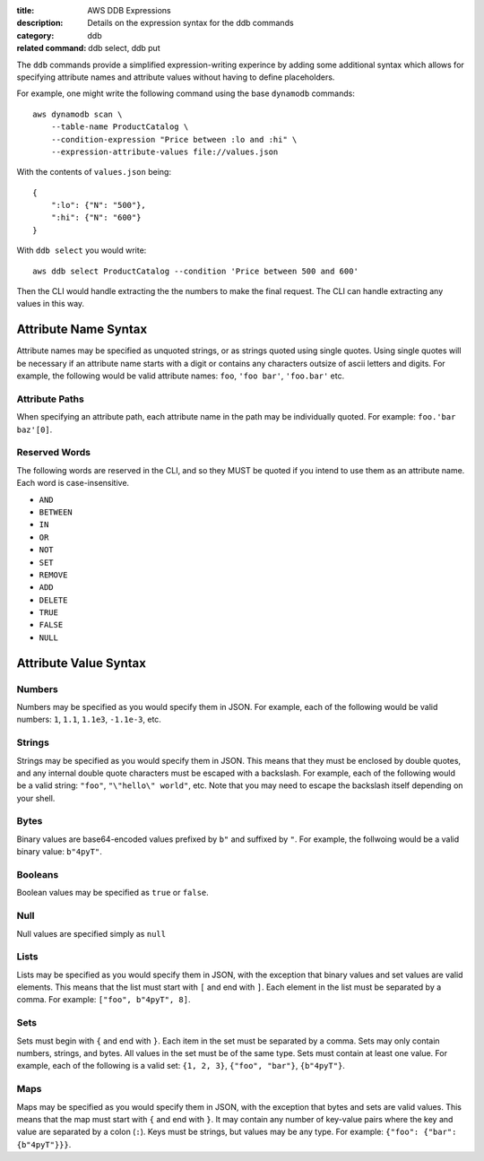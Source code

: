 :title: AWS DDB Expressions
:description: Details on the expression syntax for the ddb commands
:category: ddb
:related command: ddb select, ddb put

The ``ddb`` commands provide a simplified expression-writing experince by
adding some additional syntax which allows for specifying attribute names and
attribute values without having to define placeholders.

For example, one might write the following command using the base ``dynamodb``
commands::

    aws dynamodb scan \
        --table-name ProductCatalog \
        --condition-expression "Price between :lo and :hi" \
        --expression-attribute-values file://values.json

With the contents of ``values.json`` being::

    {
        ":lo": {"N": "500"},
        ":hi": {"N": "600"}
    }

With ``ddb select`` you would write::

    aws ddb select ProductCatalog --condition 'Price between 500 and 600'

Then the CLI would handle extracting the the numbers to make the final request.
The CLI can handle extracting any values in this way.

Attribute Name Syntax
---------------------

Attribute names may be specified as unquoted strings, or as strings quoted
using single quotes. Using single quotes will be necessary if an attribute name
starts with a digit or contains any characters outsize of ascii letters and
digits. For example, the following would be valid attribute names: ``foo``,
``'foo bar'``, ``'foo.bar'`` etc.

Attribute Paths
===============

When specifying an attribute path, each attribute name in the path may be
individually quoted. For example: ``foo.'bar baz'[0]``.

Reserved Words
==============

The following words are reserved in the CLI, and so they MUST be quoted if you
intend to use them as an attribute name. Each word is case-insensitive.

* ``AND``
* ``BETWEEN``
* ``IN``
* ``OR``
* ``NOT``
* ``SET``
* ``REMOVE``
* ``ADD``
* ``DELETE``
* ``TRUE``
* ``FALSE``
* ``NULL``

Attribute Value Syntax
----------------------

Numbers
=======

Numbers may be specified as you would specify them in JSON. For example, each
of the following would be valid numbers: ``1``, ``1.1``, ``1.1e3``,
``-1.1e-3``, etc.

Strings
=======

Strings may be specified as you would specify them in JSON. This means that
they must be enclosed by double quotes, and any internal double quote
characters must be escaped with a backslash. For example, each of the following
would be a valid string: ``"foo"``, ``"\"hello\" world"``, etc. Note that you
may need to escape the backslash itself depending on your shell.

Bytes
=====

Binary values are base64-encoded values prefixed by ``b"`` and suffixed by
``"``. For example, the follwoing would be a valid binary value: ``b"4pyT"``.

Booleans
========

Boolean values may be specified as ``true`` or ``false``.

Null
====

Null values are specified simply as ``null``

Lists
=====

Lists may be specified as you would specify them in JSON, with the exception
that binary values and set values are valid elements. This means that the list
must start with ``[`` and end with ``]``. Each element in the list must be
separated by a comma. For example: ``["foo", b"4pyT", 8]``.

Sets
====

Sets must begin with ``{`` and end with ``}``. Each item in the set must be
separated by a comma. Sets may only contain numbers, strings, and bytes. All
values in the set must be of the same type. Sets must contain at least one
value. For example, each of the following is a valid set: ``{1, 2, 3}``,
``{"foo", "bar"}``, ``{b"4pyT"}``.

Maps
====

Maps may be specified as you would specify them in JSON, with the exception
that bytes and sets are valid values. This means that the map must start with
``{`` and end with ``}``. It may contain any number of key-value pairs where
the key and value are separated by a colon (``:``). Keys must be strings, but
values may be any type. For example: ``{"foo": {"bar": {b"4pyT"}}}``.
